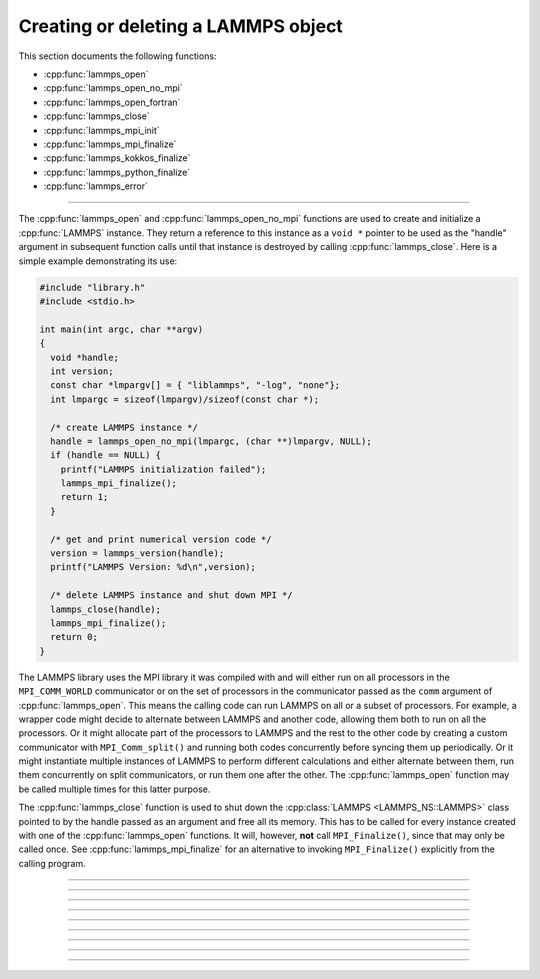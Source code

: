 Creating or deleting a LAMMPS object
====================================

This section documents the following functions:

- :cpp:func:`lammps_open`
- :cpp:func:`lammps_open_no_mpi`
- :cpp:func:`lammps_open_fortran`
- :cpp:func:`lammps_close`
- :cpp:func:`lammps_mpi_init`
- :cpp:func:`lammps_mpi_finalize`
- :cpp:func:`lammps_kokkos_finalize`
- :cpp:func:`lammps_python_finalize`
- :cpp:func:`lammps_error`

--------------------

The :cpp:func:`lammps_open` and :cpp:func:`lammps_open_no_mpi` functions
are used to create and initialize a :cpp:func:`LAMMPS` instance.  They
return a reference to this instance as a ``void *`` pointer to be used
as the "handle" argument in subsequent function calls until that
instance is destroyed by calling :cpp:func:`lammps_close`.  Here is a
simple example demonstrating its use:

.. code-block:: c

   #include "library.h"
   #include <stdio.h>

   int main(int argc, char **argv)
   {
     void *handle;
     int version;
     const char *lmpargv[] = { "liblammps", "-log", "none"};
     int lmpargc = sizeof(lmpargv)/sizeof(const char *);

     /* create LAMMPS instance */
     handle = lammps_open_no_mpi(lmpargc, (char **)lmpargv, NULL);
     if (handle == NULL) {
       printf("LAMMPS initialization failed");
       lammps_mpi_finalize();
       return 1;
     }

     /* get and print numerical version code */
     version = lammps_version(handle);
     printf("LAMMPS Version: %d\n",version);

     /* delete LAMMPS instance and shut down MPI */
     lammps_close(handle);
     lammps_mpi_finalize();
     return 0;
   }

The LAMMPS library uses the MPI library it was compiled with and will
either run on all processors in the ``MPI_COMM_WORLD`` communicator or
on the set of processors in the communicator passed as the ``comm``
argument of :cpp:func:`lammps_open`.  This means the calling code can
run LAMMPS on all or a subset of processors.  For example, a wrapper
code might decide to alternate between LAMMPS and another code, allowing
them both to run on all the processors.  Or it might allocate part of
the processors to LAMMPS and the rest to the other code by creating a
custom communicator with ``MPI_Comm_split()`` and running both codes
concurrently before syncing them up periodically.  Or it might
instantiate multiple instances of LAMMPS to perform different
calculations and either alternate between them, run them concurrently on
split communicators, or run them one after the other.  The
:cpp:func:`lammps_open` function may be called multiple times for this
latter purpose.

The :cpp:func:`lammps_close` function is used to shut down the
:cpp:class:`LAMMPS <LAMMPS_NS::LAMMPS>` class pointed to by the handle
passed as an argument and free all its memory. This has to be called
for every instance created with one of the :cpp:func:`lammps_open`
functions.  It will, however, **not** call ``MPI_Finalize()``, since
that may only be called once.  See :cpp:func:`lammps_mpi_finalize` for
an alternative to invoking ``MPI_Finalize()`` explicitly from the
calling program.

-----------------------

.. doxygenfunction:: lammps_open
   :project: progguide

-----------------------

.. doxygenfunction:: lammps_open_no_mpi
   :project: progguide

-----------------------

.. doxygenfunction:: lammps_open_fortran
   :project: progguide

-----------------------

.. doxygenfunction:: lammps_close
   :project: progguide

-----------------------

.. doxygenfunction:: lammps_mpi_init
   :project: progguide

-----------------------

.. doxygenfunction:: lammps_mpi_finalize
   :project: progguide

-----------------------

.. doxygenfunction:: lammps_kokkos_finalize
   :project: progguide

-----------------------

.. doxygenfunction:: lammps_python_finalize
   :project: progguide

-----------------------

.. doxygenfunction:: lammps_error
   :project: progguide
